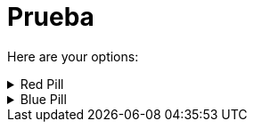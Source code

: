 # Prueba

====
Here are your options:

.Red Pill
[example%collapsible]
======
Escape into the real world.
======

.Blue Pill
[%collapsible]
======
Live within the simulated reality without want or fear.
======
====
